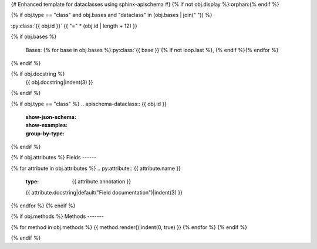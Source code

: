 {# Enhanced template for dataclasses using sphinx-apischema #}
{% if not obj.display %}:orphan:{% endif %}

{% if obj.type == "class" and obj.bases and "dataclass" in (obj.bases | join(" ")) %}

:py:class:`{{ obj.id }}`
{{ "=" * (obj.id | length + 12) }}

.. py:currentmodule:: {{ obj.module.name }}

.. py:class:: {{ obj.id }}
{% if obj.bases %}

   Bases: {% for base in obj.bases %}:py:class:`{{ base }}`{% if not loop.last %}, {% endif %}{% endfor %}
{% endif %}

{% if obj.docstring %}
   {{ obj.docstring|indent(3) }}
{% endif %}

{% if obj.type == "class" %}
.. apischema-dataclass:: {{ obj.id }}
   :show-json-schema:
   :show-examples:
   :group-by-type:
{% endif %}

{% if obj.attributes %}
Fields
------

{% for attribute in obj.attributes %}
.. py:attribute:: {{ attribute.name }}
   :type: {{ attribute.annotation }}
   
   {{ attribute.docstring|default("Field documentation")|indent(3) }}

{% endfor %}
{% endif %}

{% if obj.methods %}
Methods
-------

{% for method in obj.methods %}
{{ method.render()|indent(0, true) }}
{% endfor %}
{% endif %}

{% endif %}